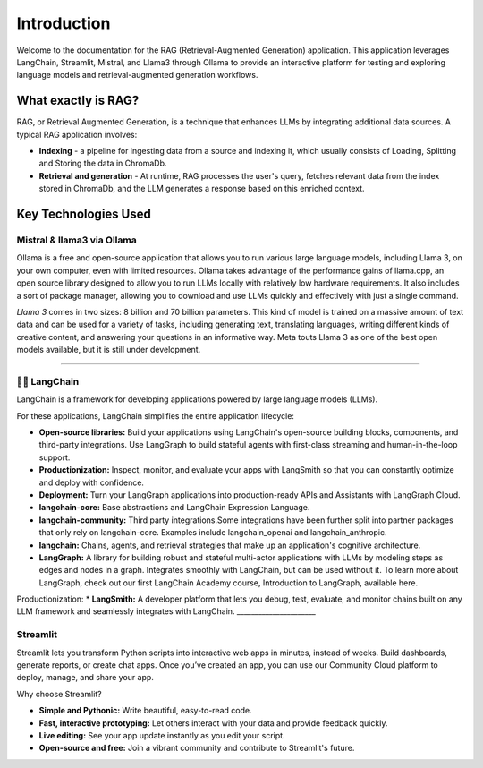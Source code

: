 Introduction
============

Welcome to the documentation for the RAG (Retrieval-Augmented Generation) application. 
This application leverages LangChain, Streamlit, Mistral, and Llama3 through Ollama to provide 
an interactive platform for testing and exploring language models and retrieval-augmented generation workflows.

.. image:: images/schema.png
   :alt: Example image showing the application flow
   :align: center

What exactly is RAG?
---------------------
RAG, or Retrieval Augmented Generation, is a technique that enhances LLMs by integrating additional data sources. A typical RAG application involves:

* **Indexing** - a pipeline for ingesting data from a source and indexing it, which usually consists of Loading, Splitting and Storing the data in ChromaDb.

* **Retrieval and generation** - At runtime, RAG processes the user's query, fetches relevant data from the index stored in ChromaDb, and the LLM generates a response based on this enriched context.


Key Technologies Used 
----------------------

Mistral & llama3 via Ollama
^^^^^^^^^^^^^^^^^^^^^^^^^^^
Ollama is a free and open-source application that allows you to run various large language models,
including Llama 3, on your own computer, even with limited resources. Ollama takes advantage of the performance gains of llama.cpp,
an open source library designed to allow you to run LLMs locally with relatively low hardware requirements. It also includes a sort of package manager,
allowing you to download and use LLMs quickly and effectively with just a single command.

*Llama 3* comes in two sizes: 8 billion and 70 billion parameters. This kind of model is trained on a massive amount of text data and can be used for a variety 
of tasks, including generating text, translating languages, writing different kinds of creative content, and answering your questions in an informative way. 
Meta touts Llama 3 as one of the best open models available, but it is still under development.

.. image:: images/https___dev-to-uploads.s3.amazonaws.com_uploads_articles_ax9r9z2w2zghv81grbh7.png
   :alt: Mistral vs llama3
   :align: center


______________________

🦜️🔗 LangChain
^^^^^^^^^^^^^^^^
LangChain is a framework for developing applications powered by large language models (LLMs).

For these applications, LangChain simplifies the entire application lifecycle:

* **Open-source libraries:** Build your applications using LangChain's open-source building blocks, components, and third-party integrations. Use LangGraph to build stateful agents with first-class streaming and human-in-the-loop support.

* **Productionization:** Inspect, monitor, and evaluate your apps with LangSmith so that you can constantly optimize and deploy with confidence.

* **Deployment:** Turn your LangGraph applications into production-ready APIs and Assistants with LangGraph Cloud.

* **langchain-core:** Base abstractions and LangChain Expression Language.

* **langchain-community:** Third party integrations.Some integrations have been further split into partner packages that only rely on langchain-core. Examples include langchain_openai and langchain_anthropic.

* **langchain:** Chains, agents, and retrieval strategies that make up an application's cognitive architecture.

* **LangGraph:** A library for building robust and stateful multi-actor applications with LLMs by modeling steps as edges and nodes in a graph. Integrates smoothly with LangChain, but can be used without it. To learn more about LangGraph, check out our first LangChain Academy course, Introduction to LangGraph, available here.

Productionization:
* **LangSmith:** A developer platform that lets you debug, test, evaluate, and monitor chains built on any LLM framework and seamlessly integrates with LangChain.
______________________

Streamlit
^^^^^^^^^^
Streamlit lets you transform Python scripts into interactive web apps in minutes, instead of weeks. Build dashboards, generate reports, or create chat apps. Once you’ve created an app, you can use our Community Cloud platform to deploy, manage, and share your app.

Why choose Streamlit?

* **Simple and Pythonic:** Write beautiful, easy-to-read code.

* **Fast, interactive prototyping:** Let others interact with your data and provide feedback quickly.

* **Live editing:** See your app update instantly as you edit your script.

* **Open-source and free:** Join a vibrant community and contribute to Streamlit's future.